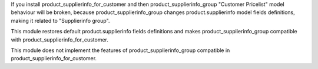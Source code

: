 If you install product_supplierinfo_for_customer and then product_supplierinfo_group
"Customer Pricelist" model behaviour will be broken, because product_supplierinfo_group
changes product.supplierinfo model fields definitions, making it related to
"Supplierinfo group".

This module restores default product.supplierinfo fields definitions and makes
product_supplierinfo_group compatible with product_supplierinfo_for_customer.

This module does not implement the features of product_supplierinfo_group compatible in
product_supplierinfo_for_customer.
